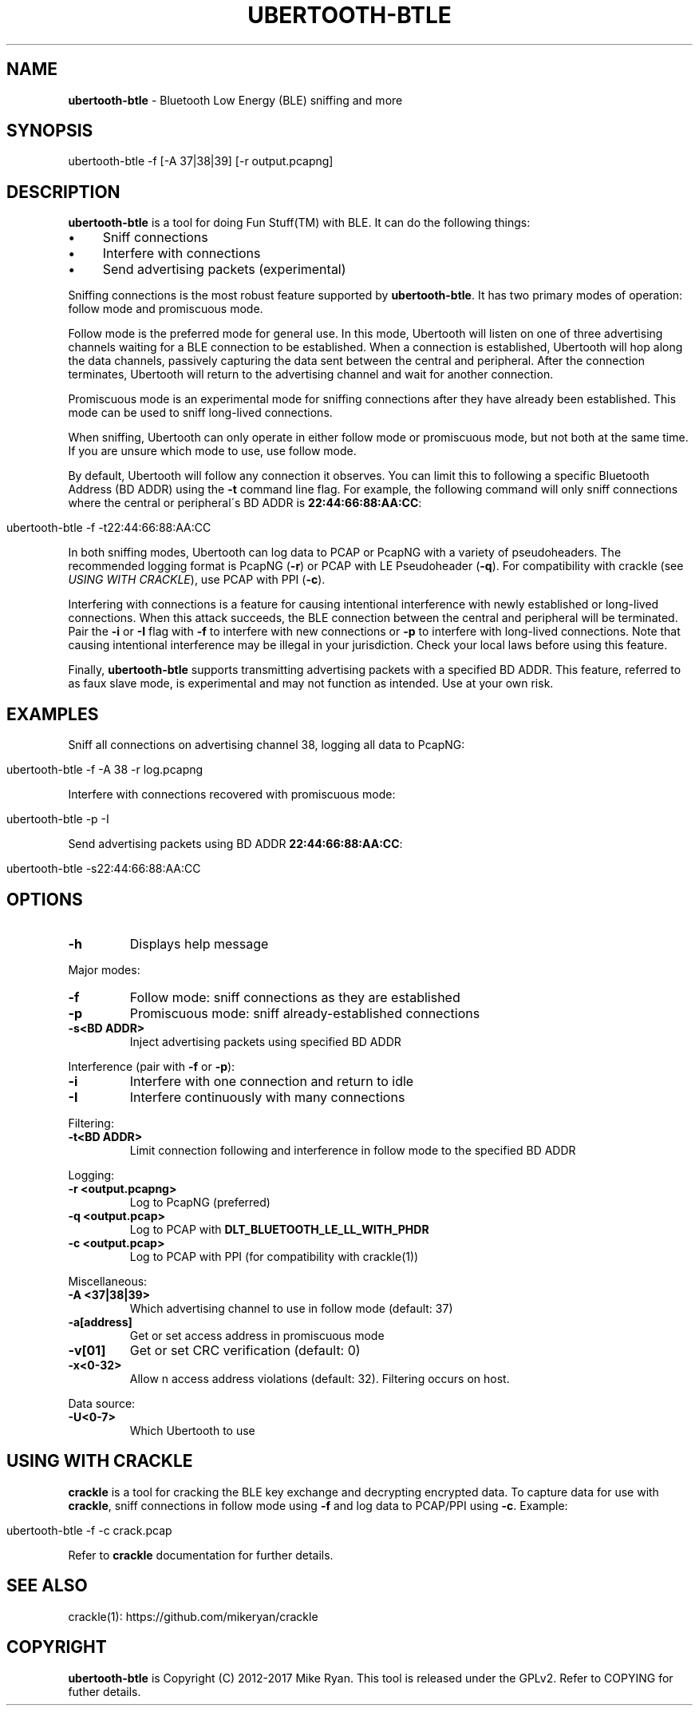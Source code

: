 .\" generated with Ronn/v0.7.3
.\" http://github.com/rtomayko/ronn/tree/0.7.3
.
.TH "UBERTOOTH\-BTLE" "1" "March 2017" "" ""
.
.SH "NAME"
\fBubertooth\-btle\fR \- Bluetooth Low Energy (BLE) sniffing and more
.
.SH "SYNOPSIS"
.
.nf

ubertooth\-btle \-f [\-A 37|38|39] [\-r output\.pcapng]
.
.fi
.
.SH "DESCRIPTION"
\fBubertooth\-btle\fR is a tool for doing Fun Stuff(TM) with BLE\. It can do the following things:
.
.IP "\(bu" 4
Sniff connections
.
.IP "\(bu" 4
Interfere with connections
.
.IP "\(bu" 4
Send advertising packets (experimental)
.
.IP "" 0
.
.P
Sniffing connections is the most robust feature supported by \fBubertooth\-btle\fR\. It has two primary modes of operation: follow mode and promiscuous mode\.
.
.P
Follow mode is the preferred mode for general use\. In this mode, Ubertooth will listen on one of three advertising channels waiting for a BLE connection to be established\. When a connection is established, Ubertooth will hop along the data channels, passively capturing the data sent between the central and peripheral\. After the connection terminates, Ubertooth will return to the advertising channel and wait for another connection\.
.
.P
Promiscuous mode is an experimental mode for sniffing connections after they have already been established\. This mode can be used to sniff long\-lived connections\.
.
.P
When sniffing, Ubertooth can only operate in either follow mode or promiscuous mode, but not both at the same time\. If you are unsure which mode to use, use follow mode\.
.
.P
By default, Ubertooth will follow any connection it observes\. You can limit this to following a specific Bluetooth Address (BD ADDR) using the \fB\-t\fR command line flag\. For example, the following command will only sniff connections where the central or peripheral\'s BD ADDR is \fB22:44:66:88:AA:CC\fR:
.
.IP "" 4
.
.nf

ubertooth\-btle \-f \-t22:44:66:88:AA:CC
.
.fi
.
.IP "" 0
.
.P
In both sniffing modes, Ubertooth can log data to PCAP or PcapNG with a variety of pseudoheaders\. The recommended logging format is PcapNG (\fB\-r\fR) or PCAP with LE Pseudoheader (\fB\-q\fR)\. For compatibility with crackle (see \fIUSING WITH CRACKLE\fR), use PCAP with PPI (\fB\-c\fR)\.
.
.P
Interfering with connections is a feature for causing intentional interference with newly established or long\-lived connections\. When this attack succeeds, the BLE connection between the central and peripheral will be terminated\. Pair the \fB\-i\fR or \fB\-I\fR flag with \fB\-f\fR to interfere with new connections or \fB\-p\fR to interfere with long\-lived connections\. Note that causing intentional interference may be illegal in your jurisdiction\. Check your local laws before using this feature\.
.
.P
Finally, \fBubertooth\-btle\fR supports transmitting advertising packets with a specified BD ADDR\. This feature, referred to as faux slave mode, is experimental and may not function as intended\. Use at your own risk\.
.
.SH "EXAMPLES"
Sniff all connections on advertising channel 38, logging all data to PcapNG:
.
.IP "" 4
.
.nf

ubertooth\-btle \-f \-A 38 \-r log\.pcapng
.
.fi
.
.IP "" 0
.
.P
Interfere with connections recovered with promiscuous mode:
.
.IP "" 4
.
.nf

ubertooth\-btle \-p \-I
.
.fi
.
.IP "" 0
.
.P
Send advertising packets using BD ADDR \fB22:44:66:88:AA:CC\fR:
.
.IP "" 4
.
.nf

ubertooth\-btle \-s22:44:66:88:AA:CC
.
.fi
.
.IP "" 0
.
.SH "OPTIONS"
.
.TP
\fB\-h\fR
Displays help message
.
.P
Major modes:
.
.TP
\fB\-f\fR
Follow mode: sniff connections as they are established
.
.TP
\fB\-p\fR
Promiscuous mode: sniff already\-established connections
.
.TP
\fB\-s<BD ADDR>\fR
Inject advertising packets using specified BD ADDR
.
.P
Interference (pair with \fB\-f\fR or \fB\-p\fR):
.
.TP
\fB\-i\fR
Interfere with one connection and return to idle
.
.TP
\fB\-I\fR
Interfere continuously with many connections
.
.P
Filtering:
.
.TP
\fB\-t<BD ADDR>\fR
Limit connection following and interference in follow mode to the specified BD ADDR
.
.P
Logging:
.
.TP
\fB\-r <output\.pcapng>\fR
Log to PcapNG (preferred)
.
.TP
\fB\-q <output\.pcap>\fR
Log to PCAP with \fBDLT_BLUETOOTH_LE_LL_WITH_PHDR\fR
.
.TP
\fB\-c <output\.pcap>\fR
Log to PCAP with PPI (for compatibility with crackle(1))
.
.P
Miscellaneous:
.
.TP
\fB\-A <37|38|39>\fR
Which advertising channel to use in follow mode (default: 37)
.
.TP
\fB\-a[address]\fR
Get or set access address in promiscuous mode
.
.TP
\fB\-v[01]\fR
Get or set CRC verification (default: 0)
.
.TP
\fB\-x<0\-32>\fR
Allow n access address violations (default: 32)\. Filtering occurs on host\.
.
.P
Data source:
.
.TP
\fB\-U<0\-7>\fR
Which Ubertooth to use
.
.SH "USING WITH CRACKLE"
\fBcrackle\fR is a tool for cracking the BLE key exchange and decrypting encrypted data\. To capture data for use with \fBcrackle\fR, sniff connections in follow mode using \fB\-f\fR and log data to PCAP/PPI using \fB\-c\fR\. Example:
.
.IP "" 4
.
.nf

ubertooth\-btle \-f \-c crack\.pcap
.
.fi
.
.IP "" 0
.
.P
Refer to \fBcrackle\fR documentation for further details\.
.
.SH "SEE ALSO"
crackle(1): https://github\.com/mikeryan/crackle
.
.SH "COPYRIGHT"
\fBubertooth\-btle\fR is Copyright (C) 2012\-2017 Mike Ryan\. This tool is released under the GPLv2\. Refer to COPYING for futher details\.
